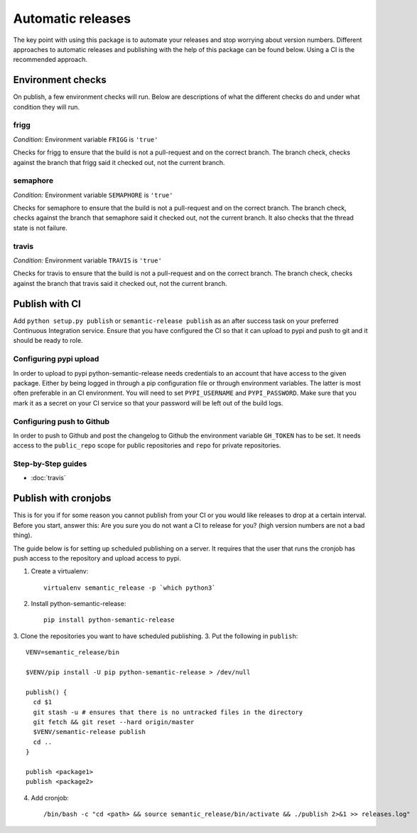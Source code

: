 Automatic releases
------------------

The key point with using this package is to automate your releases and stop worrying about
version numbers. Different approaches to automatic releases and publishing with the help of
this package can be found below. Using a CI is the recommended approach.


Environment checks
~~~~~~~~~~~~~~~~~~
On publish, a few environment checks will run. Below are descriptions of what the different checks
do and under what condition they will run.

frigg
^^^^^
*Condition:* Environment variable ``FRIGG`` is ``'true'``

Checks for frigg to ensure that the build is not a pull-request and on the correct branch.
The branch check, checks against the branch that frigg said it checked out, not the current
branch.

semaphore
^^^^^^^^^
*Condition:* Environment variable ``SEMAPHORE`` is ``'true'``

Checks for semaphore to ensure that the build is not a pull-request and on the correct branch.
The branch check, checks against the branch that semaphore said it checked out, not the current
branch. It also checks that the thread state is not failure.

travis
^^^^^^
*Condition:* Environment variable ``TRAVIS`` is ``'true'``

Checks for travis to ensure that the build is not a pull-request and on the correct branch.
The branch check, checks against the branch that travis said it checked out, not the current
branch.

Publish with CI
~~~~~~~~~~~~~~~
Add ``python setup.py publish`` or ``semantic-release publish`` as an after success task on your
preferred Continuous Integration service. Ensure that you have configured the CI so that it can
upload to pypi and push to git and it should be ready to role.

Configuring pypi upload
^^^^^^^^^^^^^^^^^^^^^^^
In order to upload to pypi python-semantic-release needs credentials to an account that
have access to the given package. Either by being logged in through a pip configuration file
or through environment variables. The latter is most often preferable in an CI environment.
You will need to set ``PYPI_USERNAME`` and ``PYPI_PASSWORD``. Make sure that you mark it
as a secret on your CI service so that your password will be left out of the build logs.

Configuring push to Github
^^^^^^^^^^^^^^^^^^^^^^^^^^
In order to push to Github and post the changelog to Github the environment variable
``GH_TOKEN`` has to be set. It needs access to the ``public_repo`` scope for public repositories
and ``repo`` for private repositories.


Step-by-Step guides
^^^^^^^^^^^^^^^^^^^
* :doc:`travis`


Publish with cronjobs
~~~~~~~~~~~~~~~~~~~~~

This is for you if for some reason you cannot publish from your CI or you would like releases to
drop at a certain interval. Before you start, answer this: Are you sure you do not want a CI to
release for you? (high version numbers are not a bad thing).

The guide below is for setting up scheduled publishing on a server. It requires that the user
that runs the cronjob has push access to the repository and upload access to pypi.

1. Create a virtualenv::

    virtualenv semantic_release -p `which python3`

2. Install python-semantic-release::

    pip install python-semantic-release

3. Clone the repositories you want to have scheduled publishing.
3. Put the following in ``publish``::

    VENV=semantic_release/bin

    $VENV/pip install -U pip python-semantic-release > /dev/null

    publish() {
      cd $1
      git stash -u # ensures that there is no untracked files in the directory
      git fetch && git reset --hard origin/master
      $VENV/semantic-release publish
      cd ..
    }

    publish <package1>
    publish <package2>

4. Add cronjob::

    /bin/bash -c "cd <path> && source semantic_release/bin/activate && ./publish 2>&1 >> releases.log"
